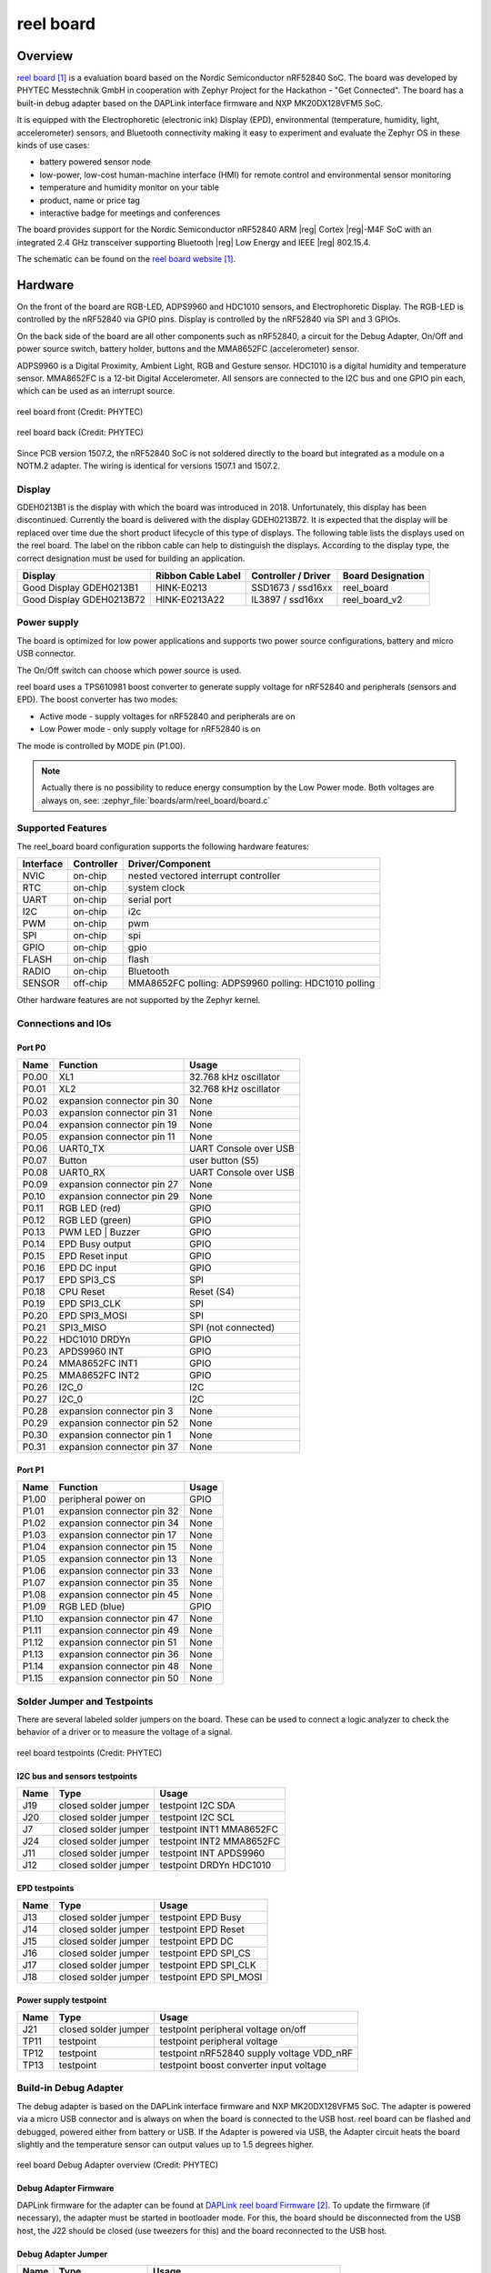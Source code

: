 .. _reel_board:

reel board
##########

Overview
********

`reel board`_ is a evaluation board based on the Nordic Semiconductor
nRF52840 SoC. The board was developed by PHYTEC Messtechnik GmbH in
cooperation with Zephyr Project for the Hackathon - "Get Connected".
The board has a built-in debug adapter based on the DAPLink interface
firmware and NXP MK20DX128VFM5 SoC.

It is equipped with the Electrophoretic (electronic ink) Display (EPD),
environmental (temperature, humidity, light, accelerometer) sensors, and
Bluetooth connectivity making it easy to experiment and evaluate the
Zephyr OS in these kinds of use cases:

* battery powered sensor node
* low-power, low-cost human-machine interface (HMI) for remote
  control and environmental sensor monitoring
* temperature and humidity monitor on your table
* product, name or price tag
* interactive badge for meetings and conferences

The board provides support for the Nordic Semiconductor nRF52840 ARM |reg|
Cortex |reg|-M4F SoC with an integrated 2.4 GHz transceiver supporting Bluetooth
|reg| Low Energy and IEEE |reg| 802.15.4.

The schematic can be found on the `reel board website`_.

Hardware
********

On the front of the board are RGB-LED, ADPS9960 and HDC1010 sensors,
and Electrophoretic Display.
The RGB-LED is controlled by the nRF52840 via GPIO pins.
Display is controlled by the nRF52840 via SPI and 3 GPIOs.

On the back side of the board are all other components such as nRF52840,
a circuit for the Debug Adapter, On/Off and power source switch, battery holder,
buttons and the MMA8652FC (accelerometer) sensor.

ADPS9960 is a Digital Proximity, Ambient Light, RGB and Gesture sensor.
HDC1010 is a digital humidity and temperature sensor.
MMA8652FC is a 12-bit Digital Accelerometer.
All sensors are connected to the I2C bus and one GPIO pin each,
which can be used as an interrupt source.

.. figure:: img/reel_board.png
     :width: 442px
     :align: center
     :alt: reel board front

     reel board front (Credit: PHYTEC)

.. figure:: img/reel_board_descr_back.png
     :width: 442px
     :align: center
     :alt: reel board back

     reel board back (Credit: PHYTEC)

Since PCB version 1507.2, the nRF52840 SoC is not soldered directly to
the board but integrated as a module on a NOTM.2 adapter.
The wiring is identical for versions 1507.1 and 1507.2.

.. _reel_board_display:

Display
=======

GDEH0213B1 is the display with which the board was introduced
in 2018. Unfortunately, this display has been discontinued.
Currently the board is delivered with the display GDEH0213B72.
It is expected that the display will be replaced over time
due the short product lifecycle of this type of displays.
The following table lists the displays used on the reel board.
The label on the ribbon cable can help to distinguish the displays.
According to the display type, the correct designation must be
used for building an application.

+--------------+--------------------+----------------------+-------------------+
| Display      | Ribbon Cable Label | Controller / Driver  | Board Designation |
+==============+====================+======================+===================+
| Good Display | HINK-E0213         | SSD1673 /            | reel_board        |
| GDEH0213B1   |                    | ssd16xx              |                   |
+--------------+--------------------+----------------------+-------------------+
| Good Display | HINK-E0213A22      | IL3897 /             | reel_board_v2     |
| GDEH0213B72  |                    | ssd16xx              |                   |
+--------------+--------------------+----------------------+-------------------+

Power supply
============

The board is optimized for low power applications and supports two
power source configurations, battery and micro USB connector.

The On/Off switch can choose which power source is used.

reel board uses a TPS610981 boost converter to generate supply voltage
for nRF52840 and peripherals (sensors and EPD).
The boost converter has two modes:

* Active mode - supply voltages for nRF52840 and peripherals are on
* Low Power mode - only supply voltage for nRF52840 is on

The mode is controlled by MODE pin (P1.00).

.. note::
   Actually there is no possibility to reduce energy consumption by the
   Low Power mode. Both voltages are always on, see:
   :zephyr_file:`boards/arm/reel_board/board.c`

Supported Features
==================

The reel_board board configuration supports the following
hardware features:

+-----------+------------+----------------------+
| Interface | Controller | Driver/Component     |
+===========+============+======================+
| NVIC      | on-chip    | nested vectored      |
|           |            | interrupt controller |
+-----------+------------+----------------------+
| RTC       | on-chip    | system clock         |
+-----------+------------+----------------------+
| UART      | on-chip    | serial port          |
+-----------+------------+----------------------+
| I2C       | on-chip    | i2c                  |
+-----------+------------+----------------------+
| PWM       | on-chip    | pwm                  |
+-----------+------------+----------------------+
| SPI       | on-chip    | spi                  |
+-----------+------------+----------------------+
| GPIO      | on-chip    | gpio                 |
+-----------+------------+----------------------+
| FLASH     | on-chip    | flash                |
+-----------+------------+----------------------+
| RADIO     | on-chip    | Bluetooth            |
+-----------+------------+----------------------+
| SENSOR    | off-chip   | MMA8652FC polling:   |
|           |            | ADPS9960 polling:    |
|           |            | HDC1010 polling      |
+-----------+------------+----------------------+

Other hardware features are not supported by the Zephyr kernel.

Connections and IOs
===================

Port P0
-------

+-------+----------------------------+---------------------------+
| Name  | Function                   | Usage                     |
+=======+============================+===========================+
| P0.00 | XL1                        | 32.768 kHz oscillator     |
+-------+----------------------------+---------------------------+
| P0.01 | XL2                        | 32.768 kHz oscillator     |
+-------+----------------------------+---------------------------+
| P0.02 | expansion connector pin 30 | None                      |
+-------+----------------------------+---------------------------+
| P0.03 | expansion connector pin 31 | None                      |
+-------+----------------------------+---------------------------+
| P0.04 | expansion connector pin 19 | None                      |
+-------+----------------------------+---------------------------+
| P0.05 | expansion connector pin 11 | None                      |
+-------+----------------------------+---------------------------+
| P0.06 | UART0_TX                   | UART Console over USB     |
+-------+----------------------------+---------------------------+
| P0.07 | Button                     | user button (S5)          |
+-------+----------------------------+---------------------------+
| P0.08 | UART0_RX                   | UART Console over USB     |
+-------+----------------------------+---------------------------+
| P0.09 | expansion connector pin 27 | None                      |
+-------+----------------------------+---------------------------+
| P0.10 | expansion connector pin 29 | None                      |
+-------+----------------------------+---------------------------+
| P0.11 | RGB LED (red)              | GPIO                      |
+-------+----------------------------+---------------------------+
| P0.12 | RGB LED (green)            | GPIO                      |
+-------+----------------------------+---------------------------+
| P0.13 | PWM LED | Buzzer           | GPIO                      |
+-------+----------------------------+---------------------------+
| P0.14 | EPD Busy output            | GPIO                      |
+-------+----------------------------+---------------------------+
| P0.15 | EPD Reset input            | GPIO                      |
+-------+----------------------------+---------------------------+
| P0.16 | EPD DC input               | GPIO                      |
+-------+----------------------------+---------------------------+
| P0.17 | EPD SPI3_CS                | SPI                       |
+-------+----------------------------+---------------------------+
| P0.18 | CPU Reset                  | Reset (S4)                |
+-------+----------------------------+---------------------------+
| P0.19 | EPD SPI3_CLK               | SPI                       |
+-------+----------------------------+---------------------------+
| P0.20 | EPD SPI3_MOSI              | SPI                       |
+-------+----------------------------+---------------------------+
| P0.21 | SPI3_MISO                  | SPI (not connected)       |
+-------+----------------------------+---------------------------+
| P0.22 | HDC1010 DRDYn              | GPIO                      |
+-------+----------------------------+---------------------------+
| P0.23 | APDS9960 INT               | GPIO                      |
+-------+----------------------------+---------------------------+
| P0.24 | MMA8652FC INT1             | GPIO                      |
+-------+----------------------------+---------------------------+
| P0.25 | MMA8652FC INT2             | GPIO                      |
+-------+----------------------------+---------------------------+
| P0.26 | I2C_0                      | I2C                       |
+-------+----------------------------+---------------------------+
| P0.27 | I2C_0                      | I2C                       |
+-------+----------------------------+---------------------------+
| P0.28 | expansion connector pin 3  | None                      |
+-------+----------------------------+---------------------------+
| P0.29 | expansion connector pin 52 | None                      |
+-------+----------------------------+---------------------------+
| P0.30 | expansion connector pin 1  | None                      |
+-------+----------------------------+---------------------------+
| P0.31 | expansion connector pin 37 | None                      |
+-------+----------------------------+---------------------------+

Port P1
-------

+-------+----------------------------+---------------------------+
| Name  | Function                   | Usage                     |
+=======+============================+===========================+
| P1.00 | peripheral power on        | GPIO                      |
+-------+----------------------------+---------------------------+
| P1.01 | expansion connector pin 32 | None                      |
+-------+----------------------------+---------------------------+
| P1.02 | expansion connector pin 34 | None                      |
+-------+----------------------------+---------------------------+
| P1.03 | expansion connector pin 17 | None                      |
+-------+----------------------------+---------------------------+
| P1.04 | expansion connector pin 15 | None                      |
+-------+----------------------------+---------------------------+
| P1.05 | expansion connector pin 13 | None                      |
+-------+----------------------------+---------------------------+
| P1.06 | expansion connector pin 33 | None                      |
+-------+----------------------------+---------------------------+
| P1.07 | expansion connector pin 35 | None                      |
+-------+----------------------------+---------------------------+
| P1.08 | expansion connector pin 45 | None                      |
+-------+----------------------------+---------------------------+
| P1.09 | RGB LED (blue)             | GPIO                      |
+-------+----------------------------+---------------------------+
| P1.10 | expansion connector pin 47 | None                      |
+-------+----------------------------+---------------------------+
| P1.11 | expansion connector pin 49 | None                      |
+-------+----------------------------+---------------------------+
| P1.12 | expansion connector pin 51 | None                      |
+-------+----------------------------+---------------------------+
| P1.13 | expansion connector pin 36 | None                      |
+-------+----------------------------+---------------------------+
| P1.14 | expansion connector pin 48 | None                      |
+-------+----------------------------+---------------------------+
| P1.15 | expansion connector pin 50 | None                      |
+-------+----------------------------+---------------------------+

Solder Jumper and Testpoints
============================

There are several labeled solder jumpers on the board.
These can be used to connect a logic analyzer to check the behavior of a
driver or to measure the voltage of a signal.

.. figure:: img/reel_board_tp.png
     :width: 442px
     :align: center
     :alt: reel board Jumper and Testpoints

     reel board testpoints (Credit: PHYTEC)

I2C bus and sensors testpoints
------------------------------

+-------+-----------------------+---------------------------+
| Name  | Type                  | Usage                     |
+=======+=======================+===========================+
| J19   | closed solder jumper  | testpoint I2C SDA         |
+-------+-----------------------+---------------------------+
| J20   | closed solder jumper  | testpoint I2C SCL         |
+-------+-----------------------+---------------------------+
| J7    | closed solder jumper  | testpoint INT1 MMA8652FC  |
+-------+-----------------------+---------------------------+
| J24   | closed solder jumper  | testpoint INT2 MMA8652FC  |
+-------+-----------------------+---------------------------+
| J11   | closed solder jumper  | testpoint INT APDS9960    |
+-------+-----------------------+---------------------------+
| J12   | closed solder jumper  | testpoint DRDYn HDC1010   |
+-------+-----------------------+---------------------------+

EPD testpoints
--------------

+-------+-----------------------+---------------------------+
| Name  | Type                  | Usage                     |
+=======+=======================+===========================+
| J13   | closed solder jumper  | testpoint EPD Busy        |
+-------+-----------------------+---------------------------+
| J14   | closed solder jumper  | testpoint EPD Reset       |
+-------+-----------------------+---------------------------+
| J15   | closed solder jumper  | testpoint EPD DC          |
+-------+-----------------------+---------------------------+
| J16   | closed solder jumper  | testpoint EPD SPI_CS      |
+-------+-----------------------+---------------------------+
| J17   | closed solder jumper  | testpoint EPD SPI_CLK     |
+-------+-----------------------+---------------------------+
| J18   | closed solder jumper  | testpoint EPD SPI_MOSI    |
+-------+-----------------------+---------------------------+

Power supply testpoint
----------------------

+-------+-----------------------+-------------------------------------------+
| Name  | Type                  | Usage                                     |
+=======+=======================+===========================================+
| J21   | closed solder jumper  | testpoint peripheral voltage on/off       |
+-------+-----------------------+-------------------------------------------+
| TP11  | testpoint             | testpoint peripheral voltage              |
+-------+-----------------------+-------------------------------------------+
| TP12  | testpoint             | testpoint nRF52840 supply voltage VDD_nRF |
+-------+-----------------------+-------------------------------------------+
| TP13  | testpoint             | testpoint boost converter input voltage   |
+-------+-----------------------+-------------------------------------------+

Build-in Debug Adapter
======================

The debug adapter is based on the DAPLink interface firmware and
NXP MK20DX128VFM5 SoC. The adapter is powered via a micro USB connector and
is always on when the board is connected to the USB host.
reel board can be flashed and debugged, powered either from battery or USB.
If the Adapter is powered via USB, the Adapter circuit heats the board
slightly and the temperature sensor can output values up to 1.5 degrees higher.

.. figure:: img/reel_board_debug.png
     :width: 442px
     :align: center
     :alt: reel board Debug Adapter

     reel board Debug Adapter overview (Credit: PHYTEC)

Debug Adapter Firmware
----------------------

DAPLink firmware for the adapter can be found at `DAPLink reel board Firmware`_.
To update the firmware (if necessary), the adapter must be started in bootloader
mode. For this, the board should be disconnected from the USB host,
the J22 should be closed (use tweezers for this) and the board reconnected to
the USB host.

Debug Adapter Jumper
--------------------

+-------+-----------------------+----------------------------------------------+
| Name  | Type                  | Usage                                        |
+=======+=======================+==============================================+
| J3    | open solder jumper    | close to pass UART TX to external adapter    |
+-------+-----------------------+----------------------------------------------+
| J4    | open solder jumper    | close to pass UART RX to external adapter    |
+-------+-----------------------+----------------------------------------------+
| J22   | open solder jumper    | close to start adapter in bootloader mode    |
+-------+-----------------------+----------------------------------------------+

Adapter LEDs
------------

+-------+-----------------------+--------------------------------+
| Name  | Type                  | Usage                          |
+=======+=======================+================================+
| D11   | green                 | flashes when adapter is active |
+-------+-----------------------+--------------------------------+
| D14   | red                   | reserved                       |
+-------+-----------------------+--------------------------------+
| D15   | yellow                | reserved                       |
+-------+-----------------------+--------------------------------+

Expansion Connector
************************

The expansion connector has the same dimensions and similar pinout
as the BBC MicroBit edge connector. The expansion components that are
designed especially for the reel board are called link boards.

.. figure:: img/reel_board_excon.png
     :width: 442px
     :align: center
     :alt: reel board Expansion Connector

     reel board Expansion Connector (Credit: PHYTEC)

link board BASE
===============

link board BASE is a passive expansion board and allows other link boards or
third party shields in Arduino UNO R3 format to be connected to the reel board.
In addition, it includes a NOTM.2 connector and more powerful DCDC converter
then reel board.

.. figure:: img/rb_lb_shield.png
     :width: 442px
     :align: center
     :alt: reel board and link board BASE

     reel board and link board BASE (Credit: PHYTEC)

link board BASE can be used in combination with other link boards or
third party shields in two ways:

    As an adapter
        reel board is plugged into the link board BASE. Both peripherals on
        reel board and shields can be used as long as there is no conflict
        between I2C devices. Care should be taken to provide enough power
        to the complete circuit.

    Stand-alone
        NOTM.2 adapter is removed from the reel board and
        connected to NOTM.2 connector on the link board BASE.
        The wiring to the shield connector is identical to the
        configuration above and no software modifications for the shield
        are necessary.
        Stand-alone configuration is more suitable for applications where
        peripherals on the reel board are not used or in conflict,
        power provided by the reel board is not enough,
        or for prototypes in the field.

.. figure:: img/link_board_base.png
     :width: 442px
     :align: center
     :alt: link board BASE

     link board BASE (Credit: PHYTEC)

Components on the link board BASE:

    reel board Connector:
        2x40 position edge connector.

    Micro USB Connector:
        USB can be used as power source. USB data lines are wired
        to NOTM.2 connector.

    NOTM.2 Connector:
        Connector for NOTM.2 adapter. If the connector is used then
        reel board should be removed from reel board connector.

    SWD Connector X11:
        Wired to NOTM.2 connector. A debug probe can
        be connected to program or debug MCU in Stand-alone configuration.

    Alternative Power Source X5 or X9:
        Positive pin is closer to the + character. Nominal voltage is
        3.3V, there is no protection against reverse polarity or overvoltage.
        Use it with care.

    Shield Connector:
        Connector for link boards and third party shields in Arduino UNO R3
        format. Only shields designed for 3.3V supply voltage are supported.

Meaning of the Power Source Switch positions:

    EXT
        link board BASE is powered from Alternative Power Source Connector
        X9 or X5.

    USB
        link board BASE is powered from from USB connector
        (via DCDC converter).

    RB
        link board BASE is powered from reel board. The available power is
        below 0.3W and depends on which source is used to power the reel board.

Programming and Debugging
*************************

Applications for the ``reel_board`` board configuration can be
built and flashed in the usual way (see :ref:`build_an_application`
and :ref:`application_run` for more details).

Flashing
========

If you use Linux, create a udev rule (as ``root``) to fix a permission issue
when not using root for flashing.

.. code-block:: console

   # echo 'ATTR{idProduct}=="0204", ATTR{idVendor}=="0d28", MODE="0666", GROUP="plugdev"' > /etc/udev/rules.d/50-cmsis-dap.rules

Reload the rules and replug the device.

.. code-block:: console

   $ sudo udevadm control --reload-rules

Finally, unplug and plug the board again for the rules to take effect.

Build and flash
applications as usual (see :ref:`build_an_application` and
:ref:`application_run` for more details).

Here is an example for the :ref:`hello_world` application.

First, run your favorite terminal program to listen for output.

.. code-block:: console

   $ minicom -D <tty_device> -b 115200

Replace :code:`<tty_device>` with the port where the reel board
can be found. For example, under Linux, :code:`/dev/ttyACM0`.

Then build and flash the application in the usual way.

.. zephyr-app-commands::
   :zephyr-app: samples/hello_world
   :board: reel_board
   :goals: build flash

.. note::
   Please use reel_board_v2 to build a application for the board equipped with
   the GDEH0213B72, see :ref:`reel_board_display`.

.. zephyr-app-commands::
   :zephyr-app: samples/hello_world
   :board: reel_board_v2
   :goals: build flash

Debugging
=========

You can debug an application in the usual way.  Here is an example for the
:ref:`hello_world` application.

.. zephyr-app-commands::
   :zephyr-app: samples/hello_world
   :board: reel_board
   :maybe-skip-config:
   :goals: debug


Testing the LEDs and buttons
****************************

There are 2 samples that allow you to test that the buttons (switches) and
LEDs on the board are working properly with Zephyr:

* :ref:`blinky-sample`
* :ref:`button-sample`

You can build and flash the examples to make sure Zephyr is running correctly on
your board.

References
**********

.. _reel board Website:
   https://www.phytec.de/reelboard/

.. target-notes::

.. _reel board:
   https://www.phytec.de/reelboard/

.. _DAPLink reel board Firmware:
   https://github.com/jfischer-phytec-iot/DAPLink/tree/reel-board

